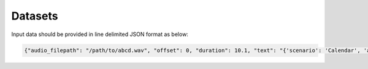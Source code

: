 Datasets
========

Input data should be provided in line delimited JSON format as below:
	
.. code-block:: bash

  {"audio_filepath": "/path/to/abcd.wav", "offset": 0, "duration": 10.1, "text": "{'scenario': 'Calendar', 'action': 'Create_entry', 'entities': [{'event_name': 'brunch'}, {'date', 'Saturday'}, {'timeofday': 'morning'}, {'person': 'Aronson'}]}"}

